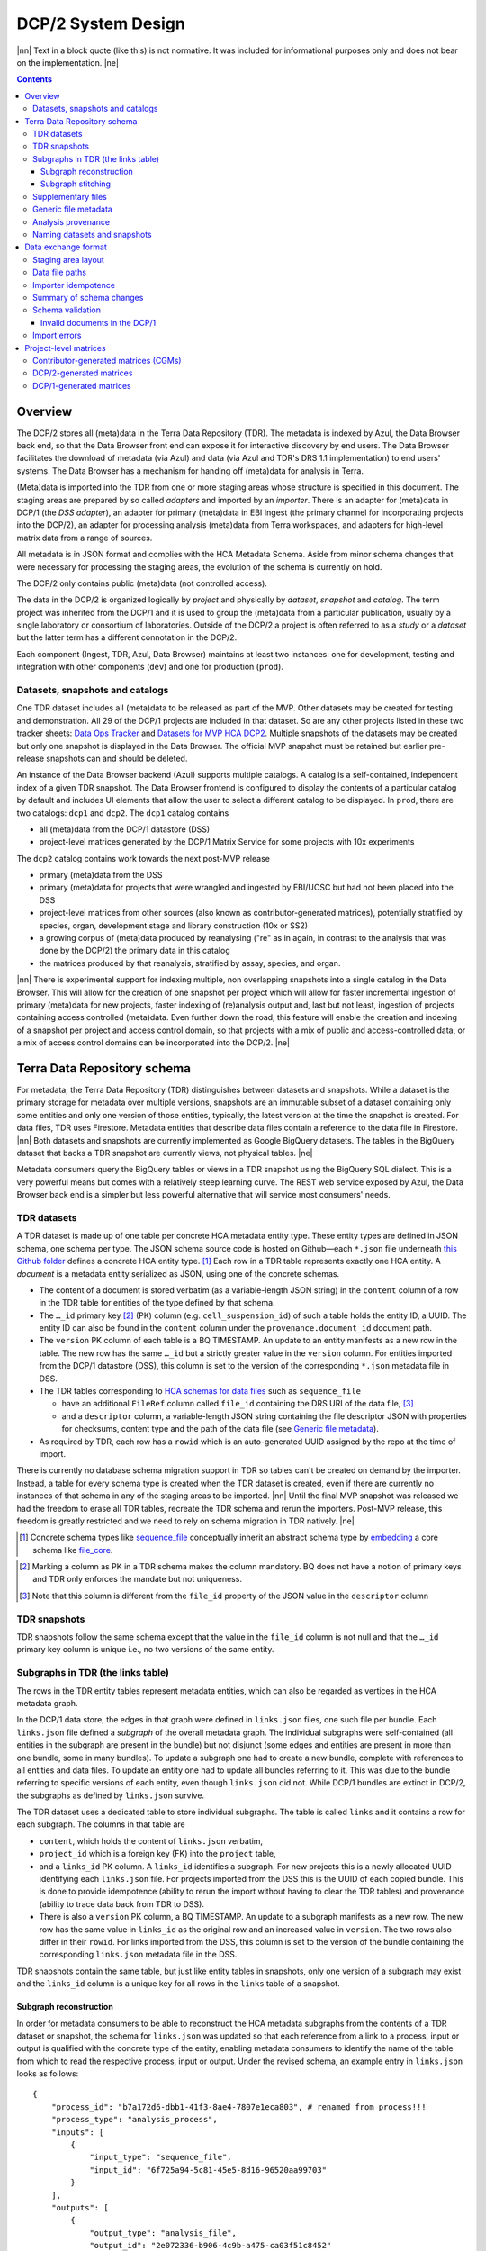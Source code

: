 
.. role:: raw-html(raw)
   :format: html
.. |nn| replace:: :raw-html:`<blockquote>`
.. |ne| replace:: :raw-html:`</blockquote>`

===================
DCP/2 System Design
===================

|nn| Text in a block quote (like this) is not normative. It was included
for informational purposes only and does not bear on the implementation.
|ne|

.. contents::

Overview
========

The DCP/2 stores all (meta)data in the Terra Data Repository (TDR). The
metadata is indexed by Azul, the Data Browser back end, so that the Data
Browser front end can expose it for interactive discovery by end users.
The Data Browser facilitates the download of metadata (via Azul) and
data (via Azul and TDR's DRS 1.1 implementation) to end users' systems.
The Data Browser has a mechanism for handing off (meta)data for analysis
in Terra.

(Meta)data is imported into the TDR from one or more staging areas whose
structure is specified in this document. The staging areas are prepared
by so called *adapters* and imported by an *importer*. There is an
adapter for (meta)data in DCP/1 (the *DSS adapter*), an adapter for
primary (meta)data in EBI Ingest (the primary channel for incorporating
projects into the DCP/2), an adapter for processing analysis (meta)data
from Terra workspaces, and adapters for high-level matrix data from a
range of sources.

All metadata is in JSON format and complies with the HCA Metadata
Schema. Aside from minor schema changes that were necessary for
processing the staging areas, the evolution of the schema is currently
on hold.

The DCP/2 only contains public (meta)data (not controlled access).

The data in the DCP/2 is organized logically by *project* and physically
by *dataset*, *snapshot* and *catalog*. The term project was inherited
from the DCP/1 and it is used to group the (meta)data from a particular
publication, usually by a single laboratory or consortium of
laboratories. Outside of the DCP/2 a project is often referred to as a
*study* or a *dataset* but the latter term has a different connotation
in the DCP/2.

Each component (Ingest, TDR, Azul, Data Browser) maintains at least two
instances: one for development, testing and integration with other
components (``dev``) and one for production (``prod``).

Datasets, snapshots and catalogs
--------------------------------

One TDR dataset includes all (meta)data to be released as part of the
MVP. Other datasets may be created for testing and demonstration. All 29
of the DCP/1 projects are included in that dataset. So are any other
projects listed in these two tracker sheets: `Data Ops Tracker`_
and `Datasets for MVP HCA DCP2`_.
Multiple snapshots of the datasets may be created but only one snapshot
is displayed in the Data Browser. The official MVP snapshot must be
retained but earlier pre-release snapshots can and should be deleted.

.. _Data Ops Tracker: https://www.google.com/url?q=https://docs.google.com/spreadsheets/d/17zoW8zGEp_qnnjKY6KH2CUuX5ubVDE0SkOINMvUw6kI&sa=D&source=editors&ust=1614906832769000&usg=AOvVaw0yT5zSGVe3kIjTYcLyNZk0
.. _Datasets for MVP HCA DCP2: https://www.google.com/url?q=https://docs.google.com/spreadsheets/d/1ot-Xw-EaoCMxUxAVmXIWocx80hhmxa_g3StCEYH3oDo&sa=D&source=editors&ust=1614906832769000&usg=AOvVaw1-vdCuo2XvOy60fO7eB-rl

An instance of the Data Browser backend (Azul) supports multiple
catalogs. A catalog is a self-contained, independent index of a given
TDR snapshot. The Data Browser frontend is configured to display the
contents of a particular catalog by default and includes UI elements
that allow the user to select a different catalog to be displayed. In
``prod``, there are two catalogs: ``dcp1`` and ``dcp2``. The ``dcp1``
catalog contains

-  all (meta)data from the DCP/1 datastore (DSS)

-  project-level matrices generated by the DCP/1 Matrix Service for some
   projects with 10x experiments

The ``dcp2`` catalog contains work towards the next post-MVP release

-  primary (meta)data from the DSS

-  primary (meta)data for projects that were wrangled and ingested by
   EBI/UCSC but had not been placed into the DSS

-  project-level matrices from other sources (also known as
   contributor-generated matrices), potentially stratified by
   species, organ, development stage and library construction (10x
   or SS2)

-  a growing corpus of (meta)data produced by reanalysing ("re" as in
   again, in contrast to the analysis that was done by the DCP/2)
   the primary data in this catalog

-  the matrices produced by that reanalysis, stratified by assay,
   species, and organ.

|nn| There is experimental support for indexing multiple, non overlapping
snapshots into a single catalog in the Data Browser. This will allow for
the creation of one snapshot per project which will allow for faster
incremental ingestion of primary (meta)data for new projects, faster
indexing of (re)analysis output and, last but not least, ingestion of
projects containing access controlled (meta)data. Even further down the
road, this feature will enable the creation and indexing of a snapshot
per project and access control domain, so that projects with a mix of
public and access-controlled data, or a mix of access control domains
can be incorporated into the DCP/2. |ne|

Terra Data Repository schema
============================

For metadata, the Terra Data Repository (TDR) distinguishes between
datasets and snapshots. While a dataset is the primary storage for
metadata over multiple versions, snapshots are an immutable subset of a
dataset containing only some entities and only one version of those
entities, typically, the latest version at the time the snapshot is
created. For data files, TDR uses Firestore. Metadata entities that
describe data files contain a reference to the data file in Firestore.
|nn| Both datasets and snapshots are currently implemented as Google
BigQuery datasets. The tables in the BigQuery dataset that backs a TDR
snapshot are currently views, not physical tables. |ne|

Metadata consumers query the BigQuery tables or views in a TDR snapshot
using the BigQuery SQL dialect. This is a very powerful means but comes
with a relatively steep learning curve. The REST web service exposed by
Azul, the Data Browser back end is a simpler but less powerful
alternative that will service most consumers' needs.

TDR datasets
------------

A TDR dataset is made up of one table per concrete HCA metadata entity
type. These entity types are defined in JSON schema, one schema per
type. The JSON schema source code is hosted on Github—each
``*.json`` file underneath `this Github folder <metadata entities_>`_
defines a concrete HCA entity type. [1]_ Each row in a TDR table
represents exactly one HCA entity. A *document* is a metadata entity
serialized as JSON, using one of the concrete schemas.

.. _metadata entities: https://github.com/HumanCellAtlas/metadata-schema/tree/master/json_schema/type

-  The content of a document is stored verbatim (as a variable-length
   JSON string) in the ``content`` column of a row in the TDR
   table for entities of the type defined by that schema.

-  The ``…_id`` primary key [2]_ (PK) column (e.g.
   ``cell_suspension_id``) of such a table holds the entity
   ID, a UUID. The entity ID can also be found in the ``content``
   column under the ``provenance.document_id`` document
   path.

-  The ``version`` PK column of each table is a BQ TIMESTAMP. An
   update to an entity manifests as a new row in the table. The new
   row has the same ``…_id`` but a strictly greater value in
   the ``version`` column. For entities imported from the
   DCP/1 datastore (DSS), this column is set to the version of the
   corresponding ``*.json`` metadata file in DSS.

-  The TDR tables corresponding to `HCA schemas for data files`_
   such as ``sequence_file``

   -  have an additional ``FileRef`` column called
      ``file_id`` containing the DRS URI of the data
      file, [3]_

   -  and a ``descriptor`` column, a variable-length JSON string
      containing the file descriptor JSON with properties for
      checksums, content type and the path of the data file (see
      `Generic file metadata`_).

-  As required by TDR, each row has a ``rowid`` which is an
   auto-generated UUID assigned by the repo at the time of import.

.. _HCA schemas for data files: https://github.com/HumanCellAtlas/metadata-schema/tree/master/json_schema/type/file

There is currently no database schema migration support in TDR so tables
can't be created on demand by the importer. Instead, a table for every
schema type is created when the TDR dataset is created, even if there
are currently no instances of that schema in any of the staging areas to
be imported. |nn| Until the final MVP snapshot was released we had the
freedom to erase all TDR tables, recreate the TDR schema and rerun the
importers. Post-MVP release, this freedom is greatly restricted and we
need to rely on schema migration in TDR natively. |ne|

.. [1]
   Concrete schema types like `sequence_file`_ conceptually inherit an
   abstract schema type by `embedding`_ a core schema like
   `file_core`_.

.. _sequence_file: https://github.com/HumanCellAtlas/metadata-schema/blob/master/json_schema/type/file/sequence_file.json
.. _embedding: https://github.com/HumanCellAtlas/metadata-schema/blob/f37da4858d0a31263d2126246e552f45048cb87c/json_schema/type/file/sequence_file.json#L8
.. _file_core: https://github.com/HumanCellAtlas/metadata-schema/blob/master/json_schema/core/file/file_core.json

.. [2]
   Marking a column as PK in a TDR schema makes the column mandatory. BQ
   does not have a notion of primary keys and TDR only enforces the
   mandate but not uniqueness.

.. [3]
   Note that this column is different from the ``file_id`` property of
   the JSON value in the ``descriptor`` column

TDR snapshots
-------------

TDR snapshots follow the same schema except that the value in the
``file_id`` column is not null and that the ``…_id``
primary key column is unique i.e., no two versions of the same entity.

Subgraphs in TDR (the links table)
----------------------------------

The rows in the TDR entity tables represent metadata entities, which can
also be regarded as vertices in the HCA metadata graph.

In the DCP/1 data store, the edges in that graph were defined in
``links.json`` files, one such file per bundle. Each
``links.json`` file defined a *subgraph* of the overall metadata
graph. The individual subgraphs were self-contained (all entities in the
subgraph are present in the bundle) but not disjunct (some edges and
entities are present in more than one bundle, some in many bundles). To
update a subgraph one had to create a new bundle, complete with
references to all entities and data files. To update an entity one had
to update all bundles referring to it. This was due to the bundle
referring to specific versions of each entity, even though
``links.json`` did not. While DCP/1 bundles are extinct in
DCP/2, the subgraphs as defined by ``links.json`` survive.

The TDR dataset uses a dedicated table to store individual subgraphs.
The table is called ``links`` and it contains a row for each
subgraph. The columns in that table are

-  ``content``, which holds the content of ``links.json``
   verbatim,

-  ``project_id`` which is a foreign key (FK) into the
   ``project`` table,

-  and a ``links_id`` PK column. A ``links_id`` identifies a
   subgraph. For new projects this is a newly allocated UUID
   identifying each ``links.json`` file. For projects imported from
   the DSS this is the UUID of each copied bundle. This is done to
   provide idempotence (ability to rerun the import without having
   to clear the TDR tables) and provenance (ability to trace data
   back from TDR to DSS).

-  There is also a ``version`` PK column, a BQ TIMESTAMP. An
   update to a subgraph manifests as a new row. The new row has the
   same value in ``links_id`` as the original row and an
   increased value in ``version``. The two rows also differ
   in their ``rowid``. For links imported from the DSS, this
   column is set to the version of the bundle containing the
   corresponding ``links.json`` metadata file in the DSS.

TDR snapshots contain the same table, but just like entity tables in
snapshots, only one version of a subgraph may exist and the
``links_id`` column is a unique key for all rows in the
``links`` table of a snapshot.

Subgraph reconstruction
~~~~~~~~~~~~~~~~~~~~~~~

In order for metadata consumers to be able to reconstruct the HCA
metadata subgraphs from the contents of a TDR dataset or snapshot, the
schema for ``links.json`` was updated so that each reference
from a link to a process, input or output is qualified with the concrete
type of the entity, enabling metadata consumers to identify the name of
the table from which to read the respective process, input or output.
Under the revised schema, an example entry in ``links.json``
looks as follows::

    {
        "process_id": "b7a172d6-dbb1-41f3-8ae4-7807e1eca803", # renamed from process!!!
        "process_type": "analysis_process",
        "inputs": [
            {
                "input_type": "sequence_file",
                "input_id": "6f725a94-5c81-45e5-8d16-96520aa99703"
            }
        ],
        "outputs": [
            {
                "output_type": "analysis_file",
                "output_id": "2e072336-b906-4c9b-a475-ca03f51c8452"
            }
        ],
        "protocols": [
            {
                "protocol_type": "analysis_protocol",
                "protocol_id": "4d6f7580-ce81-4a81-9c2c-872fcb23b7cd"
            }
        ]
    }

The steps to reconstruct a subgraph from the tables in a TDR *dataset*
are as follows:

#. Given a ``links_id`` (the UUID of a subgraph) and
   ``version``, fetch the row with that ``links_id``
   and ``version`` from the ``links`` table.

#. Read that row's ``content`` column and iterate over the items
   of the ``links`` property (a list) of the JSON document in
   ``content``. For each item aka link,

   #. read the ``process`` property, and extract the schema type
      from the ``process_type`` property and the process
      UUID from the ``process_id``. Query the TDR table that
      corresponds to the schema type and fetch all rows where
      ``{schema_type}_id`` equals the process UUID. Pick the row
      with the highest version.

   #. read the ``inputs``, ``outputs`` and
      ``protocols`` properties (they're all lists). For each
      input, output and protocol,

      #. extract the schema type and entity ID. Query the TDR table that
         corresponds to the schema type and fetch all rows where
         ``{schema_type}_id`` equals the entity ID. Pick the row
         with the highest version.

The steps to reconstruct a graph from a TDR *snapshot* are the same,
except that there is only one row per entity UUID (only one version of
that entity) and only one row per ``links_id`` (only one version of that
subgraph). The reconstruction should fail if multiple versions are
found.

Subgraph stitching
~~~~~~~~~~~~~~~~~~

|nn| One architectural point of contention in DCP/1 was the fact that
analysis bundles included all the meta(data) from the input bundle. This
redundancy was one of the reasons the design of the metadata update
mechanism became so complicated and was never finished. |ne|

When Azul indexes an analysis subgraph it needs to associate the
analysis files in that subgraph with the properties of the biomaterial
metadata entities in the subgraph that contains the input sequence
files. Without this, the analysis files wouldn't be discoverable in the
Data Browser by, say, the species, a property of the
``donor_organism`` entity, or the assay, a property of the
``library_construction_protocol`` entity.

Azul looks for dangling edges in an analysis subgraph, that is, entities
that occur as an input to an analysis process but that are not contained
in the analysis subgraph. For each dangling edge, Azul queries the
``links`` table for subgraphs containing processes that have these
entities as outputs. It loads all matching subgraphs, connects them to
the analysis subgraph and repeats the process until no more dangling
edges exist. Azul then indexes the resulting stitched subgraph as it
would any other subgraph.

|nn| To summarize, Azul dynamically builds a self-contained subgraph that
resembles the DCP/2 analysis bundle, but without needing to redundantly
persist the result, thereby eliminating a complicating factor for
metadata updates. The downside is that consumers of the raw metadata in
TDR would also have to stitch subgraphs in order to get a complete,
self-contained analysis subgraph. One mitigation would be for Azul to
store the all subgraphs (stitched analysis subgraphs as well as primary
subgraphs) verbatim in its own index and expose them for access via its
REST API. This would eliminate not only the need for consumers to stitch
subgraphs, but also the need to learn BigQuery and the TDR schema. |ne|

Supplementary files
-------------------

… in DCP/1 were not linked as part of ``links.json``. Their mere presence
in a bundle associated them with the project. There are no bundles in
DCP/2 so, the schema for ``links.json`` has been refactored to
accommodate a new type of ``supplementary_file_link``, in
addition to the existing ``process_link``. This new type of link
is used to associate an entity (currently only those of type
`project`_) with a `supplementary_file`_.
The DSS adapter scans each bundle for supplementary files and adds links
to ``link.json`` accordingly.

.. _project: https://github.com/HumanCellAtlas/metadata-schema/blob/master/json_schema/type/project/project.json
.. _supplementary_file: https://github.com/HumanCellAtlas/metadata-schema/blob/master/json_schema/type/file/supplementary_file.json

Generic file metadata
---------------------

The bundle manifest entries in the DCP/1 datastore (DSS) contain certain
data file properties that aren't captured anywhere else. Because of the
absence of bundles in DCP/2, these properties are instead stored in a
*file descriptor*, as defined by the `file_descriptor.json`_
schema in the ``system`` directory of the metadata-schema repository.
The DSS adapter and EBI Ingest Exporter adapter create a file descriptor
for each data file in a staging area. These file descriptors are objects
underneath the ``descriptors`` directory of the staging area.

.. _file_descriptor.json: https://github.com/HumanCellAtlas/metadata-schema/blob/master/json_schema/system/file_descriptor.json

TDR stores the descriptor verbatim in the ``descriptor`` column
of each ``…_file`` table in the TDR dataset.

An example file descriptor follows below::

    {
        "describedBy": "https://schema.humancellatlas.org/system/1.0.0/file_descriptor",
        "schema_version": "1.0.0",
        "schema_type": "file_descriptor",
        "file_name": "1b6d8348-d6e9-406a-aa6a-7ee886e52bf9/IDC9_L004_R2.fastq.gz",
        "size": 4218464933,
        "file_id": "ae5d1035-8f2b-4355-a0ef-bbb99958b303",
        "file_version": "2020-05-01T04:26:07.021870Z",
        "content_type": "application/gzip",
        "crc32c": "0b83b575",
        "sha1": "9ee5c924eb8cce21b2544b92cea7df0ac84e6e2f",
        "sha256": "4c9b22cfd3eb141a30a43fd52ce576b586279ca021444ff191c460a26cf1e4cc",
        "s3_etag": "c92e5374ac0a53b228d4c1511c2d2842-63"
    }

-  The ``file_name`` property is the object name of the data
   file relative to the staging area’s data/ directory . It may
   contain slashes but must not start or end in a slash. An adapter
   is free to choose whatever naming system for data files it deems
   appropriate. Note that this permits naming schemes that use
   content addressing for deduplication. The DSS adapter uses the
   bundle UUID (same as ``links_id``) and the
   ``file_name`` property of a file's entry in the bundle
   manifest to determine the value for ``file_name``. [4]_

-  ``file_id`` is a UUID that uniquely identifies each data file
   in the source. The DSS adapter, for example, uses the DSS file
   UUID for ``file_id``. This is not the same as the ``file_id``
   columns in the TDR tables for metadata entities describing data
   files since they are FireStore references specific to TDR).
   Typically, the ``file_id`` in descriptors is also
   different from the ``…_file_id``
   (``sequence_file_id`` or ``analysis_file_id``, for
   example) columns of those tables since those columns identify the
   metadata entity describing the data file, not the data file
   itself.

-  The ``file_version`` field uses the same syntax as in object
   names for metadata entities. It denotes the version of the
   datafile. The DSS adapter uses the DSS file version for this.

-  ``content_type`` is an appropriate MIME type of the data
   file's content. It should be consistent with the value of the
   Content-Type header an HTTP server would use when serving the
   data file.

-  ``crc32c``, ``sha1``, ``sha256`` and
   ``s3_etag`` are the respective hashes of the content.
   Note that the schema only permits lowercase hexadecimal
   characters to avoid ambiguity. [5]_ As opposed to the other
   hashes, the S3 ETag does not unambiguously represent a particular
   data file content. There can be many different S3 ETags for the
   same sequence of bytes.

The name of a descriptor object in a staging area is derived from the
identifier of the metadata entity describing the data file, i.e. the
value that ends up in the ``…_file_id`` column
(``sequence_file_id`` or ``analysis_file_id``, for
example) of the corresponding TDR entity table. For details, see `Data
exchange format`_.

If no ``file_id`` is defined organically for data files, it is
recommended to only allocate a random UUIDv4 for the ``file_id``
in the descriptor and derive another UUIDv5 from that UUIDv4 for the
``…_file_id`` of the metadata entity. This has the advantage of
being deterministic without requiring a persistent mapping between the
two. Similarly, instead of allocating a random UUIDv4 for the descriptor
``file_id`` one could also derive a UUIDv5 from the SHA-1 or SHA-256
hashes of the data file's content.

.. [4]
   If a file is referenced by multiple bundles using different file
   names, the DSS adapter stages multiple objects with the same content.
   This case occurs in the wild, but is of negligible impact (< 1% in
   volume, zarr store members and PDFs documenting experimental
   protocols).

.. [5]
   many developers erroneously compare the string representation of
   content hashes (and UUIDs for that matter) using a case sensitive
   quality comparison

Analysis provenance
-------------------

In DCP/1, an analysis bundle (a bundle containing output files from an
analysis workflow) referred to the input bundle (a bundle that contains
the input files) via the
`input_bundles`_ property of the ``analysis_process`` entity. [6]_ This was
problematic in two ways: 1) the bundle version is missing and 2)
metadata should be agnostic to bundles. The ``analysis_process``
schema also requires a ``reference_bundle`` property for
specifying the bundle that contains the reference files. This property
also suffers from the same problems. The two properties of an
``analysis_process`` entity and the ``links.json`` files
are the only places where metadata mentions bundles in DCP/1.

.. _input_bundles: https://github.com/HumanCellAtlas/metadata-schema/blob/f37da4858d0a31263d2126246e552f45048cb87c/json_schema/type/process/analysis/analysis_process.json#L184

To solve both problems, the ``analysis_process`` schema was
revised to instead list references to the metadata entities that
describe the individual reference data files in a property called
``reference_files``. The ``input_bundles`` and
``reference_bundle`` properties were removed. Note that an entry
in ``reference_files`` does not directly reference a data file,
but instead references the metadata entity that describes the data file.

|nn| After MVP we should consider moving the ``reference_files``
property to the ``analysis_protocol`` entity or model the
reference files as regular input files to an ``analysis_process`` in the
``links`` table (`metadata-schema #1288`_). |ne|

.. _metadata-schema #1288: https://github.com/HumanCellAtlas/metadata-schema/issues/1288

.. [6]
   While the schema allows multiple input bundles, the analysis bundles
   in the wild only have one.

Naming datasets and snapshots
-----------------------------

|nn| This section contains specific details that anticipate that the DCP/2
will soon need to support multiple snapshots of per catalog, at least
one per project, potentially more than one per project. When it was
written, TDR did not have the ability to sort the snapshot/dataset
listing or associate additional metadata with datasets/snapshots aka
"labeling". There are two motivations why we needed a consistent naming
scheme for datasets and snapshots:

#. There exist uniqueness constraints on snapshots: For example, there
   should only be one "active" snapshot per TDR deployment and HCA
   project. If there are multiple snapshots in the same deployment
   for the same project their creation date should disambiguate and
   order them, such that it is obvious which of them is the latest
   one. A naming scheme, if followed, helps with that, especially in
   the absence of TDR features like labeling and sorting, and
   enforcing these uniqueness constraints.

#. Not having a naming scheme means that names will be arbitrary and
   ultimately confusing. **If** names are used, the names should be
   chosen systematically. The only alternative to using names that
   follow a scheme is to ignore names altogether and use UUIDs
   instead. But this requires that labelling, sorting and filtering
   are available when listing datasets and snapshots using the TDR
   API. Additionally, IDs are hard to read to the human eye, and
   hard to distinguish visually, so as long as we manually confer
   them between teams, names are preferred. |ne|

Grammars below use a mix of `EBNF`_
and regular expressions. They are designed to be easily parsed, either
using regular expressions or by splitting on underscore, and so that a
lexicographical sorting reflects both the hierarchical relationship
between datasets and snapshots as well as the time they were created. ::

    dataset_name = "hca\_" , deployment , "_" , creation_date , ["_" ,
    qualifier]

    snapshot_name = dataset_name , "_", [project_id], "__" , creation_date ,
    ["_" , qualifier]

.. _EBNF: https://en.wikipedia.org/wiki/Extended_Backus%E2%80%93Naur_form

Note that snapshots have two dates in their name. The three consecutive
underscores are not a typo, they exist to facilitate snapshot tiling for
implementing controlled access in the future. ::

    creation_date = year , month , day

    year = [0-9]{4}

    month = [0-9]{2}

    day = [0-9]{2}

    qualifier = [a-zA-Z][a-zA-Z0-9]{0,13}

    deployment = "dev" | "staging" | "prod"

    project_id = [0-9a-f]{8}(-[0-9a-f]{4}){3}-[0-9a-f]{12}

The following regex should be used to validate dataset names::

    ^hca_(dev|prod|staging)_(\d{4})(\d{2})(\d{2})(_[a-zA-Z][a-zA-Z0-9]{0,13})?$

To validate snapshots (line break added for legibility)::

    ^hca_(dev|prod|staging)_(\d{4})(\d{2})(\d{2})(_[a-zA-Z][a-zA-Z0-9]{0,13})?
    ___(\d{4})(\d{2})(\d{2})(_[a-zA-Z][a-zA-Z0-9]*)?$

To validate either (line break added for legibility)::

    ^hca_(dev|prod|staging)_(\d{4})(\d{2})(\d{2})(_[a-zA-Z][a-zA-Z0-9]{0,13})?
    (___(\d{4})(\d{2})(\d{2})(_[a-zA-Z][a-zA-Z0-9]{0,13})?)?$

The longest possible snapshot name in this scheme is 97 characters::

    hca_staging_20200812_a1234567890123_9654e431-4c01-48d5-a79f-1c5439659da3__20200814_a1234567890123

Dataset examples::

    hca_dev_20200812
    hca_dev_20200812_dssAllNoData
    hca_dev_20200812_ebi
    hca_dev_20200812_dssPrimaryOnly

Snapshot examples::

    hca_dev_20200812_dssPrimaryOnly___20200813
    hca_dev_20200812_dssPrimaryOnly___20200814_fixedUnicode

Data exchange format
====================

The `Terra Data Repository schema`_ is in use for (meta)data
migrated from the DCP/1 datastore (DSS) as well as (meta)data for new
projects from EBI Ingest. Ad-hoc scripts could have been used to push
the data from a source directly into TDR but to further standardize the
imports, the import process is split into two phases, with (meta)data
staged in a folder in a GCS bucket in between these phases. This folder
is referred to as a *staging area*.

The content of a staging area follows a standardized exchange format. A
staging area is defined by a URI of the form
``gs://{bucket}/{prefix}``. The prefix must either be empty or
end in a slash if it is not.

In the first phase, a source-specific *adapter* process pulls the
(meta)data files from the source, optionally pre-processes or transforms
them, and finally deposits them in the staging area.

In the second phase, an *importer* program pushes the data from the
staging area into TDR.

|nn| This design has the advantage that the code for interacting with TDR
only needs to be written once, simplifying the implementation of the
various adapters. It also allows the data to be staged incrementally and
to be validated prior to the actual import. Using a GCS bucket for
staging areas makes it possible to utilize GCP's cheap copies for the
DSS adapter. |ne|

One bucket may contain multiple areas, from the same source or from a
range of sources. A staging area may contain meta(data) from multiple
HCA projects, or just one. If a staging area contains meta(data) for
only one project, its ``prefix`` must end in
``{project_id}/``. There may be more than one staging area for a
given HCA project (for different deployments, for example) but each one
should be complete (cover the entire project) and no two staging areas
for the same project should ever be imported into the same TDR dataset.

For new DCP/2 datasets wrangled by EBI/UCSC, each project is treated as
one source and has its own staging area. All staging areas for such
projects appear in the staging bucket under a common folder.

Staging area layout
-------------------

Object names given in this section are relative to the staging area. To
produce the complete ``gs://…`` URI of a particular object in the
staging area, append the object's name to the staging area URI. [7]_

There are four object naming schemes, one for data files, one for file
descriptors, one for metadata files and one for ``links.json`` files.

-  The object name of a metadata entity is::

        metadata/{entity_type}/{entity_id}_{version}.json

   where

   ``entity_type``
       is the `HCA schema entity type`_
       such as ``cell_suspension``.

   ``entity_id``
       is a UUID that uniquely identifies the metadata
       entity. [8]_ The TDR importer uses ``entity_id`` as the
       PK for the row in the corresponding BQ table e.g., the
       ``cell_suspension_id`` column of the
       ``cell_suspension`` table.

   ``version``
       is an ISO timestamp with the ``Z`` suffix
       for UTC and a six-digit number of microseconds left-padded with
       leading zeros if necessary, e.g.,
       ``2020-05-01T04:26:07.021870Z``. Not every ISO syntax is
       supported, only those that match the regex:
       ``\d{4}-\d{2}-\d{2}T\d{2}:\d{2}:\d{2}\.\d{6}Z`` To avoid
       ambiguous string representations of the same version timestamp,
       the ``Z`` suffix is mandated and the microseconds field
       can't be omitted. Whole seconds must be specified as ``.000000``.
       The DSS adapter uses the DSS version of the metadata file,
       converting it to this restricted ISO syntax.

.. _HCA schema entity type: https://github.com/HumanCellAtlas/metadata-schema/tree/master/json_schema/type

-  The object name of a file descriptor is::

        descriptors/{entity_type}/{entity_id}_{version}.json

   where ``entity_type``, ``entity_id`` and
   ``version`` have the same meaning as for metadata entities,
   except that the value of ``entity_type`` has to end in
   ``_file``. File descriptors are JSON documents and are
   described in `Generic file metadata`_.

-  The object name of a data file is::

       data/{file_name}

   where

   ``file_name``
       is the ``file_name`` property from the
       file descriptor object for this data file.

-  The object name for ``links.json`` files is::

       links/{links_id}_{version}_{project_id}.json

   where

   ``links_id``
       is a UUID that uniquely identifies the subgraph.
       The DSS adapter uses the bundle UUID.

   ``version``
       field uses the same syntax as in object names
       for metadata entities. It denotes the version of the subgraph.
       The DSS adapter uses the DSS bundle version.

   ``project_id``
       field identifies the project the subgraph
       is part of. A subgraph is part of exactly one project. The
       ``project_id`` field is at the end of the object path so
       that the importer, using a prefix query, can look up subgraph
       objects by their ID without knowing the project ID. The importer
       must record an error if it detects more than one object with the
       same ``links/{links_id}_{version}_`` prefix.

.. [7]
   The staging area URI is guaranteed to end in a slash.

.. [8]
   The entity ID can also be found in each document under
   ``.provenance.document_id``.

Data file paths
---------------

Metadata entities that are instances of the `HCA schema types for
describing data files`_
refer to their corresponding data files using the
`file_core.file_name`_
property. This property contains a file path, not a unique identifier.
In DCP/1, that path to a data file is interpreted relative to the bundle
referencing the data file. That's actually the only means in DCP/1 by
which a data file is connected to the metadata file describing it.

.. _HCA schema types for describing data files: https://github.com/HumanCellAtlas/metadata-schema/tree/master/json_schema/type/file
.. _file_core.file_name: https://github.com/HumanCellAtlas/metadata-schema/blob/master/json_schema/core/file/file_core.json#L24

In the DCP/2 MVP, import adapters instead create *file descriptors* that
connect metadata entities to the data files they describe. A file
descriptor is an object in the staging area, whose name contains the
metadata entity's coordinates (``entity_type``,
``entity_id``, and ``version``). The descriptor contains
the name of the data file relative to the staging area as well as the
data file's unique identifier and version.

The importer is free to use any virtual file path for TDR it deems
appropriate. |nn| Possible virtual file path patterns are
*content-addressed* (using just ``{descriptor.sha1}`` for example) or
*subgraph-relative* (using
``{links_id}/{content.file_core.file_name}``). |ne|

Initially, the bundle-relative path of a data file in DCP/1 was not
allowed to contain slashes, forcing bundles to be flat. This limitation
has been in part addressed, but when the DCP/1 was shut down, many
bundles (like those with zarray matrices) still contained file names
that work around this limitation by using ``!`` instead of ``/``. The DSS
adapter undoes the substitution. That is the only modification the DSS
adapter applies to the `file_core.file_name`_ property.

Importer idempotence
--------------------

The importer should not copy a data file if it is already present in TDR
and the checksums match between the copy of the file in the staging area
and the one in TDR/Firestore.

Similarly, the importer must not create a new row in a TDR table if that
row would be identical to another row except for its ``rowid``.

Summary of schema changes
-------------------------

|nn| This section lists the schema changes that were made as part of the MVP
release of the DCP/2. The table is for information only. |ne|

.. list-table::

    * - file_descriptor.json
      - | `metadata-schema #1289`_
        | `metadata-schema #1302`_
        | `metadata-schema #1317`_
      - `Generic file metadata`_
    * - analysis_process
      - `metadata-schema #1275`_
      - `Analysis provenance`_
    * - links.json
      - `metadata-schema #1274`_
      - `Subgraph reconstruction`_
    * - links.json
      - `metadata-schema #1285`_
      - `Supplementary files`_
    * - provenance
      - `metadata-schema #1316`_
      - `Schema validation`_

.. _metadata-schema #1289: https://github.com/HumanCellAtlas/metadata-schema/issues/1289
.. _metadata-schema #1302: https://github.com/HumanCellAtlas/metadata-schema/pull/1302
.. _metadata-schema #1317: https://github.com/HumanCellAtlas/metadata-schema/issues/1317
.. _metadata-schema #1275: https://github.com/HumanCellAtlas/metadata-schema/issues/1275
.. _metadata-schema #1274: https://github.com/HumanCellAtlas/metadata-schema/issues/1274
.. _metadata-schema #1285: https://github.com/HumanCellAtlas/metadata-schema/issues/1285
.. _metadata-schema #1316: https://github.com/HumanCellAtlas/metadata-schema/issues/1316

Schema validation
-----------------

The importer validates every JSON document it processes using an
off-the-shelf JSONSchema validator. This is done to ensure that the DSS
adapter didn't introduce schema violations when rewriting documents to
match the schema changes made necessary by the DCP/2 MVP. No ontology
term validation occurs. Validation errors result in an immediate
termination of the importer without processing the remaining objects in
the staging area.

See also `Import errors`_.

Invalid documents in the DCP/1
~~~~~~~~~~~~~~~~~~~~~~~~~~~~~~

There was one known existing schema violation in documents in the DCP/1
production instance of DSS. The
``provenance.schema_major_version`` and
``provenance.schema_minor_version`` properties are present in
metadata files submitted to the DSS from around Oct 2019 onwards. The
addition of these fields was proposed in `RFC 11`_.
After that RFC was accepted, the ``provenance`` schema was
revised and the Ingest component was modified to add those fields to
documents but the schema reference in those documents still points at an
old schema, not the revised one. This is further complicated by the fact
that the ``provenance`` schema is referenced indirectly via the
main document schema (`example document`_).
The ``analysis_file`` schema in that document is at version
6.0.0 while the new fields were introduced in version 6.2.0 (via the
``provenance`` schema version 1.1.0). The problem affects all
metadata documents submitted after October of 2019, not just
``analysis_file`` documents.

.. _RFC 11: https://github.com/HumanCellAtlas/dcp-community/blob/master/rfcs/text/0011-query-by-metadata-schema-versions.md
.. _example document: http://dss.data.humancellatlas.org/v1/files/003d3dda-6906-4943-9f12-331b963e2f55?replica=aws

To address this issue, the DSS adapter removes those two fields and the
Ingest adapter is modified to not emit them. Luckily, the fields are not
required so removing them from documents that **do** happen to carry an
updated schema declaration does **not** invalidate those documents. `The
provenance schema will be revised to remove the fields
again <provenance schema_>`_.

.. _provenance schema: https://github.com/HumanCellAtlas/metadata-schema/issues/1316

It was also determined that some metadata documents in DCP/1 contain
schema URLs with a host name that points to a non-production instance of
the site where the schemas are published, namly
``schema.staging.data.humancellatlas.org`` and
``schema.dev.data.humancellatlas.org``. It was established that
the schemas referenced via these URLs were identical to their
counterparts on ``schema.humancellatlas.org``. In order to keep
the affected documents valid, the DCP/2 will maintain the non-production
instances until the metadata documents are corrected and we stop
supporting the releases affected by this issue (currently dcp1 and
dcp2).

Import errors
-------------

This work is currenly in progress and tracked by DSPDC-1604.

Errors that occur during the importer's processing of the staging area
for a particular source are logged by the importer to dedicated files in
the staging area. The object naming scheme for these error log files is
``errors/{timestamp}.json`` where ``timestamp`` is the
start time of the importer invocation. The format of the file is
`JSON Lines`_ but only errors should be logged. An
empty file indicates that no errors occurred.

.. _JSON Lines: http://jsonlines.org/

The format of the error message will be as follows::

    {
        "errorType": "string",
        "filePath": "string",
        "fileName": "string",
        "message": "string"
    }

For example::

    {
        "errorType": "SchemaValidationError",
        "filePath": "metadata/organoid/123456_VERSION1.json",
        "fileName": "123456_VERSION1.json",
        "message": "Data does not conform to schema from
    https://github.com/HumanCellAtlas/metadata-schema/blob/master/json_schema/type/biomaterial/organoid.json;
    missing required field ‘describedBy’”
    }

The following types of errors will be logged:

``SchemaValidationError``
    is logged if any metadata does
    not match the schema that it points to

``ChecksumError``
    is logged if there are checksum mismatches for files

``ImportError``
    is logged if the import tool has an internal error

``RepoError``
    is logged if there is an error interacting
    with TDR

``FileMismatchError``
    is logged if one or more of the
    following three items are missing for a given data file:

    -  the actual data file,

    -  the associated metadata file,

    -  or the file descriptor

    The missing items are specified in the error ``message``.

If an import fails, the #ingest-to-tdr-shared Slack channel will receive
a notification with a link to the error log. For now, retries for
running the import tool with be requested manually in
#ingest-to-tdr-shared Slack channel (point of contact is @raaid from the
Broad Institute).

Project-level matrices
======================

Contributor-generated matrices (CGMs)
-------------------------------------

For DCP/2 MVP, an interim solution is used to store matrices provided by
data contributors (as opposed to the matrices generated by the DCP/2)
and describe them with just enough metadata so they can be indexed by
Azul and exposed for direct download in the Data Browser. The artifacts
(data, metadata, user interface elements) involved in this interim
solution will be replaced with those produced by a longer-lived and more
informationally rich solution, one that is mostly hinged upon devising
an adequate metadata schema by which to describe these matrices.
Reproducibility of analysis that uses the interim artefacts will be
provided via TDR snapshots. The MVP snapshot will permanently expose the
interim artifacts, while a later release snapshot will expose the
permanent replacements.

For DCP/2 MVP, no post-processing is performed on contributor-generated
matrices. Users will be able to download them in exactly the same file
format as they were provided by the contributor. For example, if the
contributor provided a ZIP archive of multiple matrix files, the user
will need to download that archive and extract it locally.

The interim solution stores the contributor-generated matrices as data
files in the TDR and describes them with a `file
descriptor <Generic file metadata_>`_, a ``supplementary_file`` entity
and a ``supplementary_link`` entry in a ``links.json``.
There will be one subgraph (and therefore one ``links.json``
document) per HCA project. If the contributor provided multiple matrices
stratified by, say, species and organ, the per-project subgraph will
contain a ``supplementary_file`` and a
``supplementary_link`` for each such matrix file.

.. image:: media/project-cgm.png
   :align: center

The Data Browser back end (Azul) indexes the
``supplementary_file`` entities for these contributor-generated
matrices as it would any other ``supplementary_file`` entity and
exposes them as entries in its ``/index/files`` response. This enables
the Data Browser to list them on its *Files* tab and make them
discoverable and downloadable like any other data file.

While this is no different to how other supplementary files are handled,
Azul provides special treatment of supplementary files that describe
contributor-generated matrices (CGMs): each hit in Azul's
``/index/project`` response contains a listing of all CGMs so that those
matrices can be exposed on the Data Browser's Projects tab, both the
list view and the project details view.

The set of properties the metadata schema currently allows for in
``supplementary_file`` entities is limited, so the challenge is
how to encode matrix stratification. The schema defines the following
properties:

-  ``supplementary_file.provenance.submitter_id``

-  ``supplementary_file.file_core.format``

-  ``supplementary_file.file_core.content_description``

-  ``supplementary_file.file_core.file_name``

-  ``supplementary_file.file_description``

The ``submitter_id`` field is set to one out of a few statically
defined v5 UUIDs that designate the matrix file as having been generated
by a contributor. The namespace for the v5 UUID is
``382415e5-67a6-49be-8f3c-aaaa707d82db`` and the name is one of
the values from the tracking spreadsheet column named
``file_source`` e.g. ``contributor``, ``hca release``,
``arrayexpress`` and so on. A complete list can
be found in the `Azul source`_ [9]_.

.. _Azul source: https://github.com/DataBiosphere/azul/blob/a820e259ba9e37a94b5788a257d4c6f43fe31801/src/azul/plugins/metadata/hca/transform.py#L271

The ``format`` property of a contributor-generated matrix file
is set to the extension of the matrix file e.g., ``zip``,
``csv``, ``h5ad``, ``mtx.gz``, ``tar``, ``xls`` and so on.

The ``content_description`` field, an ontologized field, is set
to::

    {
        "text": "Contributor-generated matrix",
        "ontology": "data:2082",
        "ontology_label": "Matrix"
    }

The ``file_name`` property is set to the value of the
``file_name`` column in the tracking spreadsheet minus any project ID at
the beginning of the file name. e.g. ``Fetal_full.h5ad`` instead
of ``abe1a013-af7a-45ed-8c26-f3793c24a1f4.Fetal_full.h5ad``.
Stripping the project ID is necessary to avoid visual clutter in the
Data Browser. The Data Browser's ``curl`` download feature
automatically disambiguates the name of downloaded files by prefixing
them with the subgraph ID.

The ``file_description`` property is set to a value matching to
the following EBNF/Regex, starting at the ``strata``
non-terminal::

    strata = "" | stratum , { "\n" , stratum }
    stratum = point , { ";" , point }
    point = dimension , "=" , values
    dimension = "genusSpecies" | "organ" | "developmentStage" | "libraryConstructionApproach"
    values = value , { "," , value }
    value = [^\n;=,]+

Examples:

-  "" (not stratified)

-  ::

      "genusSpecies=Homo
       sapiens;developmentStage=adult;organ=kidney,blood;libraryConstructionApproach=10X
       v2 sequencing\n
       genusSpecies=Mus
       musculus;developmentStage=adolescent;organ=pancreas;libraryConstructionApproach=10X
       v2 sequencing,Smart-seq2"

-  ::

       "genusSpecies=Homo
       sapiens;developmentStage=adult;organ=kidney,blood;libraryConstructionApproach=10X
       v2 sequencing\n
       genusSpecies=Mus
       musculus;developmentStage=adolescent;organ=pancreas;libraryConstructionApproach=Smart-seq2\n
       genusSpecies=Mus
       musculus;developmentStage=adolescent;organ=pancreas;libraryConstructionApproach=10X
       v2 sequencing" (equivalent to the previous example)

There can be more than one matrix file per stratum and more than one
stratum per matrix file.

The order in which strata occur in the ``file_description``
property and the order in which dimensions occur in strata both control
how the Data Browser renders stratified matrix files in a tree-like
structure. All of the matrices in a particular project must use the same
ordering of dimensions.

The ``provenance.document_id`` of the
``supplementary_file`` entity is set to the v5 UUID of the value
of the ``file_path`` property mentioned above, using
``5767014a-c431-4019-8703-0ab1b3e9e4d0`` for the namespace.

Azul returns matrix files in the ``/index/projects`` response
under ``hits[*].projects[0].contributorMatrices`` as a
variable-height tree of dictionaries. The leaf dictionaries containing
the ``url`` key point to the individual matrix files via the
``/fetch/repo/files`` endpoint while the higher level
dictionaries reflect the stratification dimensions. The presence/absence
of a ``url`` key can be used to detect leaves.

Examples::

    {
      "genusSpecies": {
        "Homo sapiens": {
          "developmentStage": {
            "adult": {
              "organ": {
                "kidney,blood": {
                  "libraryConstructionApproach": {
                    "10X v2 sequencing": [
                      {
                        "name": "file_1.loom",
                        "url": "https://.../fetch/repository/files?...",
                      }
                    ]
                  }
                }
              }
            }
          }
        },
        "Mus musculus": {
          "developmentStage": {
            "adolescent": {
              "organ": {
                "pancreas": {
                  "libraryConstructionApproach": {
                    "10X v2 sequencing": [
                      {
                        "name": "file_2.loom"
                        "url": "https://.../fetch/repository/files?...",
                      }
                    ],
                    "Smart-seq2": [
                      {
                        "name": "file_2.loom",
                        "url": "https://.../fetch/repository/files?...",
                      }
                    ]
                  }
                }
              }
            }
          }
        }
      }
    }

for a project with at least one stratified matrix file or::

    [
        {
           "url": "https://.../fetch/repository/files?...",
           "name": "file_1.loom"
        }
    ]

for a project with one non-stratified matrix.

.. [9]
   the link points to a specific version, the most recent version of
   that file may have a more up-to-date list

DCP/2-generated matrices
------------------------

Matrices generated by the DCP/2 analysis team are stored in TDR along
with the metadata that describes them, and subgraphs that link them to
their input sequence files. Azul indexes these subgraphs and stitches
them to the primary subgraphs containing the sequence files and
experimental metadata. For each project, the Azul indexer compiles a
stratified tree of DCP/2-generated matrices, in addition to the tree of
`Contributor-generated matrices (CGMs)`_. The Data
Browser displays the DCP/2 matrices in the files tab and on the project
details page, similar to how it displays `Contributor-generated matrices
(CGMs)`_.

Like CGMs, DCP/2-generated matrices are stratified. While the
stratification of a CGM is supplied out-of-band, by hijacking a property
of a ``supplementary_file`` entity, the stratification of a
DCP/2-generated matrix is determined organically by traversing the
metadata graph.

The DCP/2 analysis team assembles stratified project-level matrices from
smaller intermediate matrices. The project-level matrix will be staged
in a separate subgraph that links the project-level matrix to the
intermediate matrices. The subgraphs containing the intermediate
matrices link to the input sequence files which are in separate primary
subgraphs. Azul recursively stitches these three levels of subgraphs
together.

Project level matrix files are described by an ``analysis_file`` entity
with the following properties:

-  The ``analysis_file.provenance.submitter_id`` field is set to
   ``e67aaabe-93ea-564a-aa66-31bc0857b707``. This UUIDv5 was
   generated using the same namespace UUID as for
   `Contributor-generated matrices (CGMs)`_ and the name
   ``dcp2``.

-  The ``analysis_file.file_core.content_description`` field of both
   intermediate and project-level matrices is set to::

       {
           "text": "DCP/2-generated matrix",
           "ontology": "data:3917",
           "ontology_label": "Count Matrix"
       }

-  The ``analysis_file`` entities are linked to inputs via
   ``analysis_process`` entities.

-  Each ``analysis_process`` is described by an ``analysis_protocol``

-  The ``analysis_protocol.protocol_core.protocol_id`` will be
   ``optimus_post_processing_v1.0.0`` for stratified, project-level
   matrices and ``optimus_v1.0.0`` for the intermediate ones

Any intermediate matrices created during the processing are described as
``analysis_file``, but the ``analysis_file.provenance.submitter_id``
property is omitted.

.. figure:: media/dcp2-matrices.png
   :align: center

   Graphical interpretation of how DCP/2 generated matrices are
   linked to the experimental graph

DCP/1-generated matrices
------------------------

-  The ``supplementary_file.provenance.submitter_id`` field is set to
   ``c9efbb15-c50c-5796-8d15-35e9e1219dc5``. This UUIDv5 was
   generated using the same namespace UUID as for
   `Contributor-generated matrices (CGMs)`_ and the name
   ``dcp1 matrix service``.
